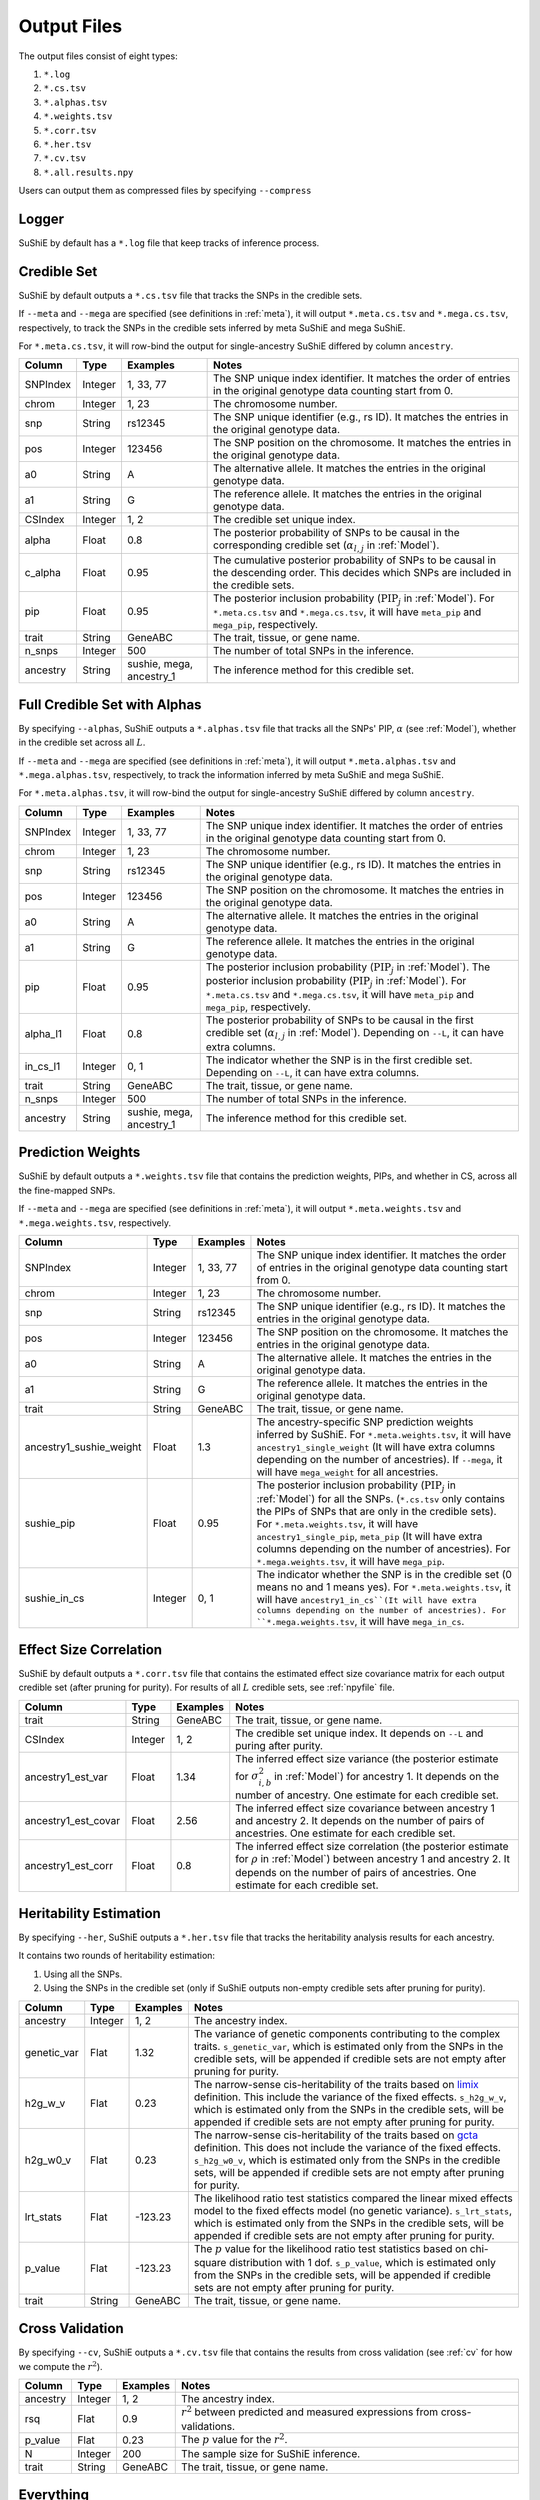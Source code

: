 .. _Files:

============
Output Files
============

The output files consist of eight types:

#. ``*.log``
#. ``*.cs.tsv``
#. ``*.alphas.tsv``
#. ``*.weights.tsv``
#. ``*.corr.tsv``
#. ``*.her.tsv``
#. ``*.cv.tsv``
#. ``*.all.results.npy``

Users can output them as compressed files by specifying ``--compress``

Logger
-------------

SuShiE by default has a ``*.log`` file that keep tracks of inference process.

.. _csfile:

Credible Set
------------

SuShiE by default outputs a ``*.cs.tsv`` file that tracks the SNPs in the credible sets.

If ``--meta`` and ``--mega`` are specified (see definitions in :ref:`meta`), it will output ``*.meta.cs.tsv`` and ``*.mega.cs.tsv``, respectively, to track the SNPs in the credible sets inferred by meta SuShiE and mega SuShiE.

For ``*.meta.cs.tsv``, it will row-bind the output for single-ancestry SuShiE differed by column ``ancestry``.

.. list-table::
   :header-rows: 1

   * - Column
     - Type
     - Examples
     - Notes
   * - SNPIndex
     - Integer
     - 1, 33, 77
     - The SNP unique index identifier. It matches the order of entries in the original genotype data counting start from 0.
   * - chrom
     - Integer
     - 1, 23
     - The chromosome number.
   * - snp
     - String
     - rs12345
     - The SNP unique identifier (e.g., rs ID). It matches the entries in the original genotype data.
   * - pos
     - Integer
     - 123456
     - The SNP position on the chromosome. It matches the entries in the original genotype data.
   * - a0
     - String
     - A
     - The alternative allele. It matches the entries in the original genotype data.
   * - a1
     - String
     - G
     - The reference allele. It matches the entries in the original genotype data.
   * - CSIndex
     - Integer
     - 1, 2
     - The credible set unique index.
   * - alpha
     - Float
     - 0.8
     - The posterior probability of SNPs to be causal in the corresponding credible set (:math:`\alpha_{l,j}` in :ref:`Model`).
   * - c_alpha
     - Float
     - 0.95
     - The cumulative posterior probability of SNPs to be causal in the descending order. This decides which SNPs are included in the credible sets.
   * - pip
     - Float
     - 0.95
     - The posterior inclusion probability (:math:`\text{PIP}_j` in :ref:`Model`). For ``*.meta.cs.tsv`` and ``*.mega.cs.tsv``, it will have ``meta_pip`` and  ``mega_pip``, respectively.
   * - trait
     - String
     - GeneABC
     - The trait, tissue, or gene name.
   * - n_snps
     - Integer
     - 500
     - The number of total SNPs in the inference.
   * - ancestry
     - String
     - sushie, mega, ancestry_1
     - The inference method for this credible set.

.. _alphasfile:

Full Credible Set with Alphas
-----------------------------

By specifying ``--alphas``, SuShiE outputs a ``*.alphas.tsv`` file that tracks all the SNPs' PIP, :math:`\alpha` (see :ref:`Model`), whether in the credible set across all :math:`L`.

If ``--meta`` and ``--mega`` are specified (see definitions in :ref:`meta`), it will output ``*.meta.alphas.tsv`` and ``*.mega.alphas.tsv``, respectively, to track the information inferred by meta SuShiE and mega SuShiE.

For ``*.meta.alphas.tsv``, it will row-bind the output for single-ancestry SuShiE differed by column ``ancestry``.

.. list-table::
   :header-rows: 1

   * - Column
     - Type
     - Examples
     - Notes
   * - SNPIndex
     - Integer
     - 1, 33, 77
     - The SNP unique index identifier. It matches the order of entries in the original genotype data counting start from 0.
   * - chrom
     - Integer
     - 1, 23
     - The chromosome number.
   * - snp
     - String
     - rs12345
     - The SNP unique identifier (e.g., rs ID). It matches the entries in the original genotype data.
   * - pos
     - Integer
     - 123456
     - The SNP position on the chromosome. It matches the entries in the original genotype data.
   * - a0
     - String
     - A
     - The alternative allele. It matches the entries in the original genotype data.
   * - a1
     - String
     - G
     - The reference allele. It matches the entries in the original genotype data.
   * - pip
     - Float
     - 0.95
     - The posterior inclusion probability (:math:`\text{PIP}_j` in :ref:`Model`). The posterior inclusion probability (:math:`\text{PIP}_j` in :ref:`Model`). For ``*.meta.cs.tsv`` and ``*.mega.cs.tsv``, it will have ``meta_pip`` and  ``mega_pip``, respectively.
   * - alpha_l1
     - Float
     - 0.8
     - The posterior probability of SNPs to be causal in the first credible set (:math:`\alpha_{l,j}` in :ref:`Model`). Depending on ``--L``, it can have extra columns.
   * - in_cs_l1
     - Integer
     - 0, 1
     - The indicator whether the SNP is in the first credible set. Depending on ``--L``, it can have extra columns.
   * - trait
     - String
     - GeneABC
     - The trait, tissue, or gene name.
   * - n_snps
     - Integer
     - 500
     - The number of total SNPs in the inference.
   * - ancestry
     - String
     - sushie, mega, ancestry_1
     - The inference method for this credible set.

.. _weightsfile:
Prediction Weights
------------------

SuShiE by default outputs a ``*.weights.tsv`` file that contains the prediction weights, PIPs, and whether in CS, across all the fine-mapped SNPs.

If ``--meta`` and ``--mega`` are specified (see definitions in :ref:`meta`), it will output ``*.meta.weights.tsv`` and ``*.mega.weights.tsv``, respectively.

.. list-table::
   :header-rows: 1

   * - Column
     - Type
     - Examples
     - Notes
   * - SNPIndex
     - Integer
     - 1, 33, 77
     - The SNP unique index identifier. It matches the order of entries in the original genotype data counting start from 0.
   * - chrom
     - Integer
     - 1, 23
     - The chromosome number.
   * - snp
     - String
     - rs12345
     - The SNP unique identifier (e.g., rs ID). It matches the entries in the original genotype data.
   * - pos
     - Integer
     - 123456
     - The SNP position on the chromosome. It matches the entries in the original genotype data.
   * - a0
     - String
     - A
     - The alternative allele. It matches the entries in the original genotype data.
   * - a1
     - String
     - G
     - The reference allele. It matches the entries in the original genotype data.
   * - trait
     - String
     - GeneABC
     - The trait, tissue, or gene name.
   * - ancestry1_sushie_weight
     - Float
     - 1.3
     - The ancestry-specific SNP prediction weights inferred by SuShiE. For ``*.meta.weights.tsv``, it will have ``ancestry1_single_weight`` (It will have extra columns depending on the number of ancestries). If ``--mega``, it will have ``mega_weight`` for all ancestries.
   * - sushie_pip
     - Float
     - 0.95
     - The posterior inclusion probability (:math:`\text{PIP}_j` in :ref:`Model`) for all the SNPs. (``*.cs.tsv`` only contains the PIPs of SNPs that are only in the credible sets). For ``*.meta.weights.tsv``, it will have ``ancestry1_single_pip``, ``meta_pip`` (It will have extra columns depending on the number of ancestries). For ``*.mega.weights.tsv``, it will have ``mega_pip``.
   * - sushie_in_cs
     - Integer
     - 0, 1
     - The indicator whether the SNP is in the credible set (0 means no and 1 means yes). For ``*.meta.weights.tsv``, it will have ``ancestry1_in_cs``(It will have extra columns depending on the number of ancestries). For ``*.mega.weights.tsv``, it will have ``mega_in_cs``.

.. _corrfile:
Effect Size Correlation
-----------------------

SuShiE by default outputs a ``*.corr.tsv`` file that contains the estimated effect size covariance matrix for each output credible set (after pruning for purity). For results of all :math:`L` credible sets, see :ref:`npyfile` file.

.. list-table::
   :header-rows: 1

   * - Column
     - Type
     - Examples
     - Notes
   * - trait
     - String
     - GeneABC
     - The trait, tissue, or gene name.
   * - CSIndex
     - Integer
     - 1, 2
     - The credible set unique index. It depends on ``--L`` and puring after purity.
   * - ancestry1_est_var
     - Float
     - 1.34
     - The inferred effect size variance (the posterior estimate for :math:`\sigma^2_{i,b}` in :ref:`Model`) for ancestry 1. It depends on the number of ancestry. One estimate for each credible set.
   * - ancestry1_est_covar
     - Float
     - 2.56
     - The inferred effect size covariance between ancestry 1 and ancestry 2. It depends on the number of pairs of ancestries. One estimate for each credible set.
   * - ancestry1_est_corr
     - Float
     - 0.8
     - The inferred effect size correlation (the posterior estimate for :math:`\rho` in :ref:`Model`) between ancestry 1 and ancestry 2. It depends on the number of pairs of ancestries. One estimate for each credible set.

.. _herfile:
Heritability Estimation
-----------------------

By specifying ``--her``, SuShiE outputs a ``*.her.tsv`` file that tracks the heritability analysis results for each ancestry.

It contains two rounds of heritability estimation:

#. Using all the SNPs.
#. Using the SNPs in the credible set (only if SuShiE outputs non-empty credible sets after pruning for purity).

.. list-table::
   :header-rows: 1

   * - Column
     - Type
     - Examples
     - Notes
   * - ancestry
     - Integer
     - 1, 2
     - The ancestry index.
   * - genetic_var
     - Flat
     - 1.32
     - The variance of genetic components contributing to the complex traits. ``s_genetic_var``, which is estimated only from the SNPs in the credible sets, will be appended if credible sets are not empty after pruning for purity.
   * - h2g_w_v
     - Flat
     - 0.23
     - The narrow-sense cis-heritability of the traits based on `limix <https://github.com/limix/limix>`_ definition. This include the variance of the fixed effects. ``s_h2g_w_v``, which is estimated only from the SNPs in the credible sets, will be appended if credible sets are not empty after pruning for purity.
   * - h2g_w0_v
     - Flat
     - 0.23
     - The narrow-sense cis-heritability of the traits based on `gcta <https://yanglab.westlake.edu.cn/software/gcta/#Overview>`_ definition. This does not include the variance of the fixed effects. ``s_h2g_w0_v``, which is estimated only from the SNPs in the credible sets, will be appended if credible sets are not empty after pruning for purity.
   * - lrt_stats
     - Flat
     - -123.23
     - The likelihood ratio test statistics compared the linear mixed effects model to the fixed effects model (no genetic variance). ``s_lrt_stats``, which is estimated only from the SNPs in the credible sets, will be appended if credible sets are not empty after pruning for purity.
   * - p_value
     - Flat
     - -123.23
     - The :math:`p` value for the likelihood ratio test statistics based on chi-square distribution with 1 dof. ``s_p_value``, which is estimated only from the SNPs in the credible sets, will be appended if credible sets are not empty after pruning for purity.
   * - trait
     - String
     - GeneABC
     - The trait, tissue, or gene name.


.. _cvfile:
Cross Validation
----------------

By specifying ``--cv``, SuShiE outputs a ``*.cv.tsv`` file that contains the results from cross validation (see :ref:`cv` for how we compute the :math:`r^2`).

.. list-table::
   :header-rows: 1

   * - Column
     - Type
     - Examples
     - Notes
   * - ancestry
     - Integer
     - 1, 2
     - The ancestry index.
   * - rsq
     - Flat
     - 0.9
     - :math:`r^2` between predicted and measured expressions from cross-validations.
   * - p_value
     - Flat
     - 0.23
     - The :math:`p` value for the :math:`r^2`.
   * - N
     - Integer
     - 200
     - The sample size for SuShiE inference.
   * - trait
     - String
     - GeneABC
     - The trait, tissue, or gene name.


.. _npyfile:
Everything
----------

By specifying ``--numpy``, SuShiE outputs a ``*.all.results.npy`` file that contains all the results from inference and snp information. It can only be read by python numpy package.
